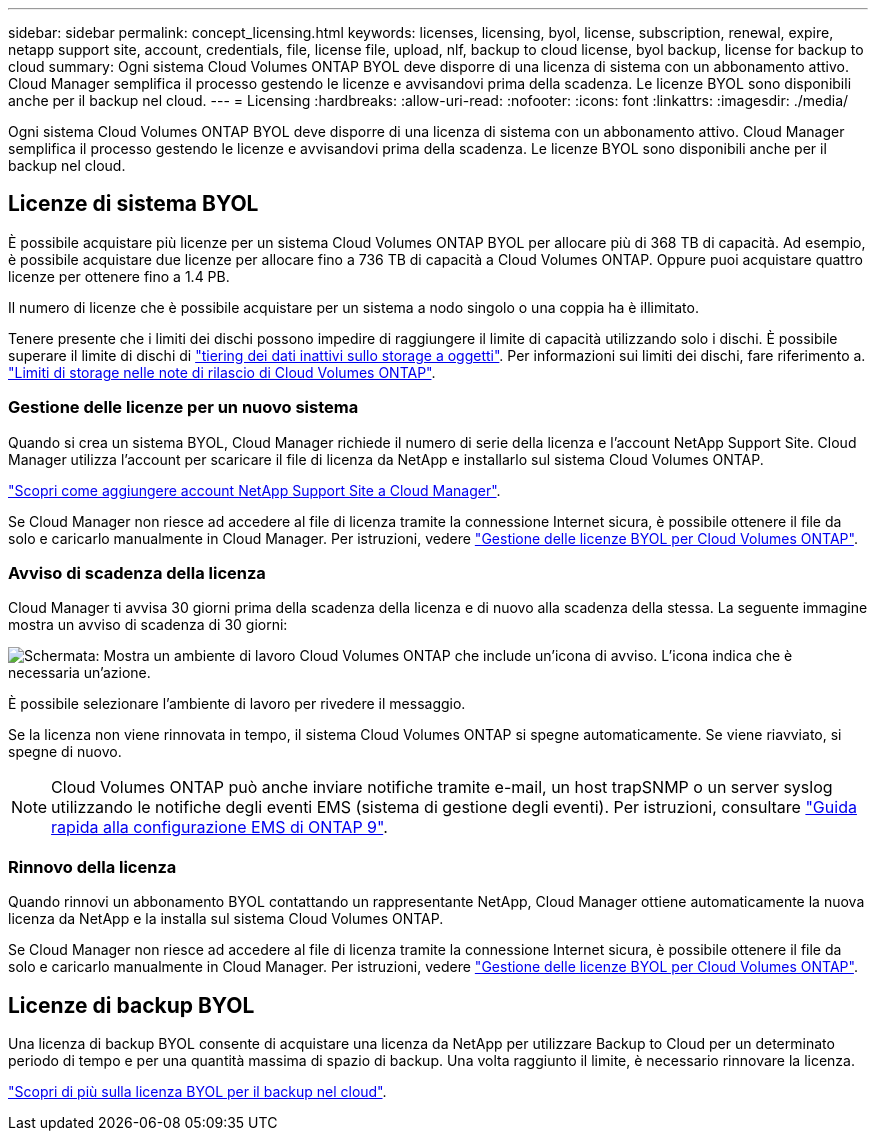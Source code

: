 ---
sidebar: sidebar 
permalink: concept_licensing.html 
keywords: licenses, licensing, byol, license, subscription, renewal, expire, netapp support site, account, credentials, file, license file, upload, nlf, backup to cloud license, byol backup, license for backup to cloud 
summary: Ogni sistema Cloud Volumes ONTAP BYOL deve disporre di una licenza di sistema con un abbonamento attivo. Cloud Manager semplifica il processo gestendo le licenze e avvisandovi prima della scadenza. Le licenze BYOL sono disponibili anche per il backup nel cloud. 
---
= Licensing
:hardbreaks:
:allow-uri-read: 
:nofooter: 
:icons: font
:linkattrs: 
:imagesdir: ./media/


[role="lead"]
Ogni sistema Cloud Volumes ONTAP BYOL deve disporre di una licenza di sistema con un abbonamento attivo. Cloud Manager semplifica il processo gestendo le licenze e avvisandovi prima della scadenza. Le licenze BYOL sono disponibili anche per il backup nel cloud.



== Licenze di sistema BYOL

È possibile acquistare più licenze per un sistema Cloud Volumes ONTAP BYOL per allocare più di 368 TB di capacità. Ad esempio, è possibile acquistare due licenze per allocare fino a 736 TB di capacità a Cloud Volumes ONTAP. Oppure puoi acquistare quattro licenze per ottenere fino a 1.4 PB.

Il numero di licenze che è possibile acquistare per un sistema a nodo singolo o una coppia ha è illimitato.

Tenere presente che i limiti dei dischi possono impedire di raggiungere il limite di capacità utilizzando solo i dischi. È possibile superare il limite di dischi di link:concept_data_tiering.html["tiering dei dati inattivi sullo storage a oggetti"]. Per informazioni sui limiti dei dischi, fare riferimento a. https://docs.netapp.com/us-en/cloud-volumes-ontap/["Limiti di storage nelle note di rilascio di Cloud Volumes ONTAP"^].



=== Gestione delle licenze per un nuovo sistema

Quando si crea un sistema BYOL, Cloud Manager richiede il numero di serie della licenza e l'account NetApp Support Site. Cloud Manager utilizza l'account per scaricare il file di licenza da NetApp e installarlo sul sistema Cloud Volumes ONTAP.

link:task_adding_nss_accounts.html["Scopri come aggiungere account NetApp Support Site a Cloud Manager"].

Se Cloud Manager non riesce ad accedere al file di licenza tramite la connessione Internet sicura, è possibile ottenere il file da solo e caricarlo manualmente in Cloud Manager. Per istruzioni, vedere link:task_managing_licenses.html["Gestione delle licenze BYOL per Cloud Volumes ONTAP"].



=== Avviso di scadenza della licenza

Cloud Manager ti avvisa 30 giorni prima della scadenza della licenza e di nuovo alla scadenza della stessa. La seguente immagine mostra un avviso di scadenza di 30 giorni:

image:screenshot_warning.gif["Schermata: Mostra un ambiente di lavoro Cloud Volumes ONTAP che include un'icona di avviso. L'icona indica che è necessaria un'azione."]

È possibile selezionare l'ambiente di lavoro per rivedere il messaggio.

Se la licenza non viene rinnovata in tempo, il sistema Cloud Volumes ONTAP si spegne automaticamente. Se viene riavviato, si spegne di nuovo.


NOTE: Cloud Volumes ONTAP può anche inviare notifiche tramite e-mail, un host trapSNMP o un server syslog utilizzando le notifiche degli eventi EMS (sistema di gestione degli eventi). Per istruzioni, consultare http://docs.netapp.com/ontap-9/topic/com.netapp.doc.exp-ems/home.html["Guida rapida alla configurazione EMS di ONTAP 9"^].



=== Rinnovo della licenza

Quando rinnovi un abbonamento BYOL contattando un rappresentante NetApp, Cloud Manager ottiene automaticamente la nuova licenza da NetApp e la installa sul sistema Cloud Volumes ONTAP.

Se Cloud Manager non riesce ad accedere al file di licenza tramite la connessione Internet sicura, è possibile ottenere il file da solo e caricarlo manualmente in Cloud Manager. Per istruzioni, vedere link:task_managing_licenses.html["Gestione delle licenze BYOL per Cloud Volumes ONTAP"].



== Licenze di backup BYOL

Una licenza di backup BYOL consente di acquistare una licenza da NetApp per utilizzare Backup to Cloud per un determinato periodo di tempo e per una quantità massima di spazio di backup. Una volta raggiunto il limite, è necessario rinnovare la licenza.

link:concept_backup_to_cloud.html#cost["Scopri di più sulla licenza BYOL per il backup nel cloud"].
